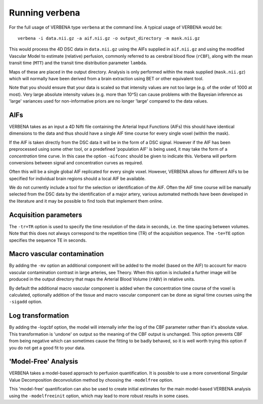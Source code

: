Running verbena
===============

For the full usage of VERBENA type ``verbena`` at the command line. A typical usage of VERBENA would be::

    verbena -i data.nii.gz -a aif.nii.gz -o output_directory -m mask.nii.gz

This would process the 4D DSC data in ``data.nii.gz`` using the AIFs supplied in ``aif.nii.gz`` 
and using the modified Vascular Model to estimate (relative) perfusion, commonly referred to as 
cerebral blood flow (``rCBF``), along with the mean transit time (``MTT``) and the transit time distribution 
parameter ``lambda``. 

Maps of these are placed in the output directory. Analysis is only performed within the
mask supplied (``mask.nii.gz``) which will normally have been derived from a brain extraction using 
BET or other equivalent tool.

Note that you should ensure that your data is scaled so that intensity values are not too large (e.g. of
the order of 1000 at most). Very large absolute intensity values (e.g. more than 10^5) can cause problems
with the Bayesian inference as 'large' variances used for non-informative priors are no longer 'large'
compared to the data values.

AIFs
----

VERBENA takes as an input a 4D Nifti file containing the Arterial Input Functions (AIFs) this should 
have identical dimensions to the data and thus should have a single AIF time course for every single 
voxel (within the mask).

If the AIF is taken directly from the DSC data it will be in the form of a DSC signal. However if the
AIF has been preprocessed using some other tool, or a predefined 'population AIF' is being used, it may
take the form of a *concentration* time curve. In this case the option ``-aifconc`` should be given
to indicate this. Verbena will perform conversions between signal and concentration curves as required.

Often this will be a single global AIF replicated for every single voxel. 
However, VERBENA allows for different AIFs to be specified for individual brain regions should a 
local AIF be available. 

We do not currently include a tool for the selection or identification of 
the AIF. Often the AIF time course will be manually selected from the DSC data by the identification 
of a major artery, various automated methods have been developed in the literature and it may be 
possible to find tools that implement them online.

Acquisition parameters
----------------------

The ``-tr=TR`` option is used to specify the time resolution of the data in seconds, i.e. the time spacing 
between volumes. Note that this does not always correspond to the repetition time (TR) of the acquisition
sequence. The ``-te=TE`` option specifies the sequence TE in seconds. 

Macro vascular contamination
----------------------------

By adding the ``-mv`` option an additional component will be added to the model (based on the AIF) 
to account for macro vascular contamination contrast in large arteries, see Theory. When this 
option is included a further image will be produced in the output directory that maps the Arterial
Blood Volume (``rABV``) in relative units. 

By default the additional macro vascular component is added 
when the concentration time course of the voxel is calculated, optionally addition of the tissue 
and macro vascular component can be done as signal time courses using the ``-sigadd`` option.

Log transformation
------------------

By adding the -logcbf option, the model will internally infer the log of the CBF parameter 
rather than it's absolute value. This transformation is 'undone' on output so the meaning of
the CBF output is unchanged. This option prevents CBF from being negative which can sometimes
cause the fitting to be badly behaved, so it is well worth trying this option if you do not
get a good fit to your data.

'Model-Free' Analysis
---------------------

VERBENA takes a model-based approach to perfusion quantification. It is possible to use a more 
conventional Singular Value Decomposition deconvolution method by choosing the ``-modelfree`` 
option. 

This 'model-free' quantification can also be used to create initial estimates for the 
main model-based VERBENA analysis using the ``-modelfreeinit`` option, which may lead to more 
robust results in some cases.
